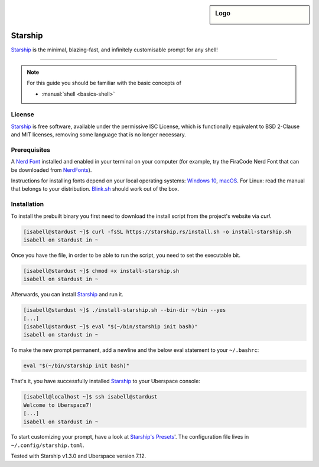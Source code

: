 .. highlight:: console

.. author:: Michi <https://github.com/michi-zuri>
.. author:: Mike <https://github.com/fooforge>

.. tag:: console
.. tag:: lang-rust

.. sidebar:: Logo

  .. image:: _static/images/starship.svg
      :align: center

########
Starship
########

.. tag_list::

Starship_ is the minimal, blazing-fast, and infinitely customisable prompt for
any shell!


----

.. image:: _static/images/starship.png

.. note:: For this guide you should be familiar with the basic concepts of

  * :manual:`shell <basics-shell>`

License
=======

Starship_ is free software, available under the permissive ISC License, which
is functionally equivalent to BSD 2-Clause and MIT licenses,
removing some language that is no longer necessary.

Prerequisites
=============

A `Nerd Font`_ installed and enabled in your terminal on your computer (for example, try the
FiraCode Nerd Font that can be downloaded from NerdFonts_).

Instructions for installing fonts depend on your local operating systems: `Windows 10`_,
macOS_. For Linux: read the manual that belongs to your distribution. Blink.sh_ should
work out of the box.

Installation
============

To install the prebuilt binary you first need to download the install script from the project's
website via `curl`.

.. code-block:: console

 [isabell@stardust ~]$ curl -fsSL https://starship.rs/install.sh -o install-starship.sh
 isabell on stardust in ~

Once you have the file, in order to be able to run the script, you need to set the executable bit.

.. code-block:: console

 [isabell@stardust ~]$ chmod +x install-starship.sh
 isabell on stardust in ~

Afterwards, you can install Starship_ and run it.

.. code-block:: console

 [isabell@stardust ~]$ ./install-starship.sh --bin-dir ~/bin --yes
 [...]
 [isabell@stardust ~]$ eval "$(~/bin/starship init bash)"
 isabell on stardust in ~

To make the new prompt permanent, add a newline and the below eval statement to your ``~/.bashrc``:

.. code-block:: console

 eval "$(~/bin/starship init bash)"

That's it, you have successfully installed Starship_ to your Uberspace console:

.. code-block:: console

 [isabell@localhost ~]$ ssh isabell@stardust
 Welcome to Uberspace7!
 [...]
 isabell on stardust in ~

To start customizing your prompt, have a look at `Starship's Presets`_'. The configuration file lives
in ``~/.config/starship.toml``.

.. _Starship: https://starship.rs/
.. _`Starship's Presets`: https://starship.rs/presets/#presets
.. _`Nerd Font`: https://www.nerdfonts.com/
.. _NerdFonts: https://www.nerdfonts.com/font-downloads
.. _`Windows 10`: https://support.microsoft.com/en-us/help/314960/how-to-install-or-remove-a-font-in-windows
.. _macOS: https://support.apple.com/en-us/HT201749
.. _blink.sh: https://blink.sh/

Tested with Starship v1.3.0 and Uberspace version 7.12.

.. author_list::
